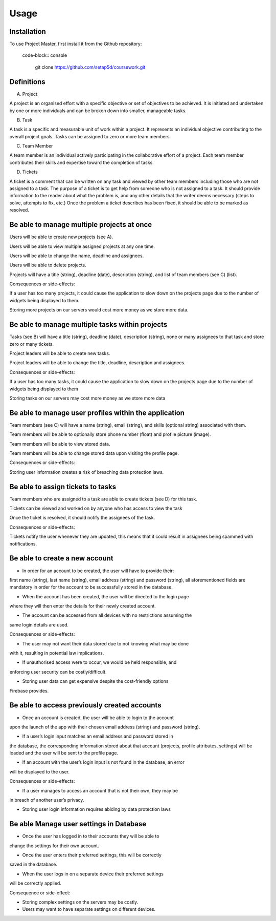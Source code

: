 Usage
=====

.. _installation:

Installation
------------

To use Project Master, first install it from the Github repository:

 code-block:: console

   git clone https://github.com/setap5d/coursework.git

Definitions
-----------

A. Project

A project is an organised effort with a specific objective or set of objectives to be achieved. 
It is initiated and undertaken by one or more individuals and can be broken down into 
smaller, manageable tasks.

B. Task

A task is a specific and measurable unit of work within a project. It represents an individual 
objective contributing to the overall project goals. Tasks can be assigned to zero or more 
team members.

C. Team Member

A team member is an individual actively participating in the collaborative effort of a project. 
Each team member contributes their skills and expertise toward the completion of tasks.

D. Tickets

A ticket is a comment that can be written on any task and viewed by other team members including 
those who are not assigned to a task. The purpose of a ticket is to get help from someone who is not 
assigned to a task. 
It should provide information to the reader about what the problem is, and any other details that 
the writer deems necessary (steps to solve, attempts to fix, etc.)
Once the problem a ticket describes has been fixed, it should be able to be marked as resolved.


Be able to manage multiple projects at once
----------------
Users will be able to create new projects (see A).

Users will be able to view multiple assigned projects at any one time.

Users will be able to change the name, deadline and assignees.

Users will be able to delete projects.

Projects will have a title (string), deadline (date), description 
(string), and list of team members (see C) (list).

Consequences or side-effects: 

If a user has too many projects, it could cause the application to slow 
down on the projects page due to the number of widgets being displayed to them.

Storing more projects on our servers would cost more money as we store more data.

Be able to manage multiple tasks within projects
------------------------------------------------

Tasks (see B) will have a title (string), deadline (date), description 
(string), none or many assignees to that task and store zero or many tickets.

Project leaders will be able to create new tasks.

Project leaders will be able to change the title, deadline, description 
and assignees.

Consequences or side-effects: 

If a user has too many tasks, it could cause the application to slow down 
on the projects page due to the number of widgets being displayed to them

Storing tasks on our servers may cost more money as we store more data

Be able to manage user profiles within the application
------------------------------------------------------

Team members (see C) will have a name (string), email (string), and 
skills (optional string) associated with them.

Team members will be able to optionally store phone number 
(float) and profile picture (image).

Team members will be able to view stored data.

Team members will be able to change stored data upon visiting the profile page.

Consequences or side-effects: 

Storing user information creates a risk of breaching data protection laws.

Be able to assign tickets to tasks
-----------------------------------

Team members who are assigned to a task are able to create tickets 
(see D) for this task.

Tickets can be viewed and worked on by anyone who has access to view the task

Once the ticket is resolved, it should notify the assignees of the task.

Consequences or side-effects: 

Tickets notify the user whenever they are updated, this means that it could 
result in assignees being spammed with notifications.



Be able to create a new account
-------------------------------

- In order for an account to be created, the user will have to provide their: 
first name (string), last name (string), email address (string) and password 
(string), all aforementioned fields are mandatory in order for the account to 
be successfully stored in the database.

- When the account has been created, the user will be directed to the login page 
where they will then enter the details for their newly created account.

- The account can be accessed from all devices with no restrictions assuming the 
same login details are used.

Consequences or side-effects:

- The user may not want their data stored due to not knowing what may be done 
with it, resulting in potential law implications.

- If unauthorised access were to occur, we would be held responsible, and 
enforcing user security can be costly/difficult.

- Storing user data can get expensive despite the cost-friendly options 
Firebase provides.

Be able to access previously created accounts
---------------------------------------------

- Once an account is created, the user will be able to login to the account 
upon the launch of the app with their chosen email address (string) 
and password (string).

- If a user’s login input matches an email address and password stored in 
the database, the corresponding information stored about that account 
(projects, profile attributes, settings) will be loaded and the user 
will be sent to the profile page.

- If an account with the user’s login input is not found in the database, an error 
will be displayed to the user.

Consequences or side-effects:

- If a user manages to access an account that is not their own, they may be 
in breach of another user’s privacy.

- Storing user login information requires abiding by data protection laws

Be able Manage user settings in Database
----------------------------------------

- Once the user has logged in to their accounts they will be able to 
change the settings for their own account.

- Once the user enters their preferred settings, this will be correctly 
saved in the database.

- When the user logs in on a separate device their preferred settings 
will be correctly applied.

Consequence or side-effect:

- Storing complex settings on the servers may be costly.

- Users may want to have separate settings on different devices.

